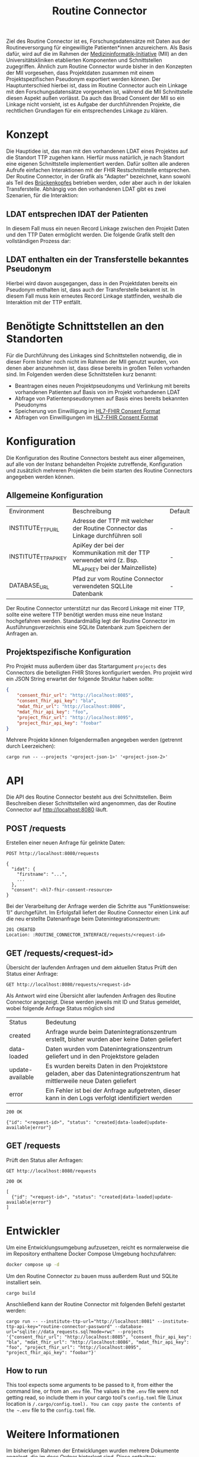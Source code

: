 #+title: Routine Connector
Ziel des Routine Connector ist es, Forschungsdatensätze mit Daten aus der Routineversorgung für eingewilligte Patienten*innen anzureichern. Als Basis dafür, wird auf die im Rahmen der  [[https://www.medizininformatik-initiative.de/][Medizininformatik-Initiative]] (MII) an den Universitätskliniken etablierten Komponenten und Schnittstellen zugegriffen.
Ähnlich zum Routine Connector wurde bisher in den Konzepten der MII vorgesehen, dass Projektdaten zusammen mit einem Projektspezifischen Pseudonym exportiert werden können. Der Hauptunterschied hierbei ist, dass im Routine Connector auch ein Linkage mit den Forschungsdatensätze vorgesehen ist, während die MII Schnittstelle diesen Aspekt außen vorlässt. Da auch das Broad Consent der MII so ein Linkage nicht vorsieht, ist es Aufgabe der durchführenden Projekte, die rechtlichen Grundlagen für ein entsprechendes Linkage zu klären.
* Konzept
Die Hauptidee ist, das man mit den vorhandenen LDAT eines Projektes auf die Standort TTP zugehen kann. Hierfür muss natürlich, je nach Standort eine eigenen Schnittstelle implementiert werden. Dafür sollten alle anderen Aufrufe einfachen Interaktionen mit der FHIR Restschnittstelle entsprechen. Der Routine Connector, in der Grafik als "Adapter" bezeichnet, kann sowohl als Teil des [[https://github.com/samply/bridgehead][Brückenkopfes]] betrieben werden, oder aber auch in der lokalen Transferstelle.
Abhängig von den vorhandenen LDAT gibt es zwei Szenarien, für die Interaktion:
** LDAT entsprechen IDAT der Patienten
In diesem Fall muss ein neuen Record Linkage zwischen den Projekt Daten und den TTP Daten ermöglicht werden. Die folgende Grafik stellt den vollständigen Prozess dar:
[[file:./docs/assets/process-with-idat.png]]
** LDAT enthalten ein der Transferstelle bekanntes Pseudonym
Hierbei wird davon ausgegangen, dass in den Projektdaten bereits ein Pseudonym enthalten ist, dass auch der Transferstelle bekannt ist. In diesem Fall muss kein erneutes Record Linkage stattfinden, weshalb die Interaktion mit der TTP entfällt.
[[file:./docs/assets/process-with-local-pseudonym.png]]
* Benötigte Schnittstellen an den Standorten
Für die Durchführung des Linkages sind Schnittstellen notwendig, die in dieser Form bisher noch nicht im Rahmen der MII genutzt wurden, von denen aber anzunehmen ist, dass diese bereits in großen Teilen vorhanden sind. Im Folgenden werden diese Schnittstellen kurz benannt:
- Beantragen eines neuen Projektpseudonyms und Verlinkung mit bereits vorhandenen Patienten auf Basis von im Projekt vorhandenen LDAT
- Abfrage von Patientenpseudonymen auf Basis eines bereits bekannten Pseudonyms
- Speicherung von Einwilligung im [[https://www.hl7.org/fhir/R4/consent.html][HL7-FHIR Consent Format]]
- Abfragen von Einwilligungen im [[https://www.hl7.org/fhir/R4/consent.html][HL7-FHIR Consent Format]]
* Konfiguration
Die Konfiguration des Routine Connectors besteht aus einer allgemeinen, auf alle von der Instanz behandelten Projekte zutreffende, Konfiguration und zusätzlich mehreren Projekten die beim starten des Routine Connectors angegeben werden können.
** Allgemeine Konfiguration
| Environment           | Beschreibung                                                                                          | Default |
| INSTITUTE_TTP_URL     | Adresse der TTP mit welcher der Routine Connector das Linkage durchführen soll                        | -       |
| INSTITUTE_TTP_API_KEY | ApiKey der bei der Kommunikation mit der TTP verwendet wird (z. Bsp. ML_API_KEY bei der Mainzelliste) | -       |
| DATABASE_URL          | Pfad zur vom Routine Connector verwendeten SQLLite Datenbank                                          | -       |
Der Routine Connector unterstützt nur das Record Linkage mit einer TTP, sollte eine weitere TTP benötigt werden muss eine neue Instanz hochgefahren werden.
Standardmäßig legt der Routine Connector im Ausführungsverzeichnis eine SQLite Datenbank zum Speichern der Anfragen an.
** Projektspezifische Konfiguration
Pro Projekt muss außerdem über das Startargument =projects= des Connectors die beteiligten FHIR Stores konfiguriert werden. Pro projekt wird ein JSON String erwartet der folgende Struktur haben sollte:
#+begin_src json
{
    "consent_fhir_url": "http://localhost:8085",
    "consent_fhir_api_key": "bla",
    "mdat_fhir_url": "http://localhost:8086",
    "mdat_fhir_api_key": "foo",
    "project_fhir_url": "http://localhost:8095",
    "project_fhir_api_key": "foobar"
}
#+end_src
Mehrere Projekte können folgendermaßen angegeben werden (getrennt durch Leerzeichen):
#+begin_src
cargo run -- --projects '<project-json-1>' '<project-json-2>'
#+end_src
* API
Die API des Routine Connector besteht aus drei Schnittstellen. Beim Beschreiben dieser Schnittstellen wird angenommen, das der Routine Connector auf http://localhost:8080 läuft.
** POST /requests
Erstellen einer neuen Anfrage für gelinkte Daten:
#+begin_src restclient
POST http://localhost:8080/requests

{
  "idat": {
    "firstname": "...",
    ...
  },
  "consent": <hl7-fhir-consent-resource>
}
#+end_src
Bei der Verarbeitung der Anfrage werden die Schritte aus "Funktionsweise: 1)" durchgeführt. Im Erfolgsfall liefert der Routine Connector einen Link auf die neu erstellte Datenanfrage beim Datenintegrationszentrum:
#+begin_src
201 CREATED
Location: :ROUTINE_CONNECTOR_INTERFACE/requests/<request-id>
#+end_src
** GET /requests/<request-id>
Übersicht der laufenden Anfragen und dem aktuellen Status
Prüft den Status einer Anfrage:
#+begin_src restclient
GET http://localhost:8080/requests/<request-id>
#+end_src
Als Antwort wird eine Übersicht aller laufenden Anfragen des Routine Connector angezeigt. Diese werden jeweils mit ID und Status gemeldet, wobei folgende Anfrage Status möglich sind
| Status           | Bedeutung                                                                                                                    |
| created          | Anfrage wurde beim Datenintegrationszentrum erstellt, bisher wurden aber keine Daten geliefert                               |
| data-loaded      | Daten wurden vom Datenintegrationszentrum geliefert und in den Projektstore geladen                                          |
| update-available | Es wurden bereits Daten in den Projektstore geladen, aber das Datenintegrationszentrum hat mittlerweile neue Daten geliefert |
| error            | Ein Fehler ist bei der Anfrage aufgetreten, dieser kann in den Logs verfolgt identifiziert werden                            |
#+begin_src
200 OK

{"id": "<request-id>", "status": "created|data-loaded|update-available|error"}
#+end_src
** GET /requests
Prüft den Status aller Anfragen:
#+begin_src restclient
GET http://localhost:8080/requests
#+end_src
#+begin_src
200 OK

[
  {"id": "<request-id>", "status": "created|data-loaded|update-available|error"}
]
#+end_src
* Entwickler
Um eine Entwicklungsumgebung aufzusetzen, reicht es normalerweise die im Repository enthaltene Docker Compose Umgebung hochzufahren:
#+begin_src bash
docker compose up -d
#+end_src

Um den Routine Connector zu bauen muss außerdem Rust und SQLite installiert sein.
#+begin_src
cargo build
#+end_src

Anschließend kann der Routine Connector mit folgenden Befehl gestartet werden:
#+begin_src
cargo run -- --institute-ttp-url="http://localhost:8081" --institute-ttp-api-key="routine-connector-password" --database-url="sqlite://data_requests.sql?mode=rwc" --projects '{"consent_fhir_url": "http://localhost:8085", "consent_fhir_api_key": "bla", "mdat_fhir_url": "http://localhost:8086", "mdat_fhir_api_key": "foo", "project_fhir_url": "http://localhost:8095", "project_fhir_api_key": "foobar"}'
#+end_src

** How to run
This tool expects some arguments to be passed to it, from either the command line, or from an ~.env~ file. The values in the ~.env~ file were not 
getting read, so include them in your cargo tool's ~config.toml~ file (Linux location is ~/.cargo/config.toml). You can copy paste the contents of
the ~.env~ file to the ~config.toml~ file.

* Weitere Informationen
Im bisherigen Rahmen der Entwicklungen wurden mehrere Dokumente angelegt, die im [[file:docs][docs]] Ordner hinterlegt sind. Diese enthalten:
- [[file:Testlauf der Schnittstellen.org][Testlauf der Schnittstellen]] :: Erstes Dokument in dem die notwendigen Aufrufe gesammelt wurden
- [[file:Referenzimplementierung Transferstelle.org][Referenzimplementierung Transferstelle.org]] :: Enthält die notwendigen Api Aufrufe durch die Transferstelle
- [[file:docs/api/][api]] :: Enthält mehrere Bash Skripte die mittels curl die Api des Routine Connector aufrufen

* Roadmap
** Fertigstellung Prozess mit IDAT
- [ ] Austausch der Identifier in den FHIR Resourcen sicher stellen
- [ ] Update des Data Request Status in der Datenbank implementieren
** Anpassung an den Prozess ohne IDAT
- [ ] Schnittstelle für POST auf =/requests= erweitern, sodass anstatt idat, ldat entgegengenommen werden
** Konfiguration für die Projekte des Routine Connectors über eine .well-known URL beziehen
** Implementierung von Schnittstellen der THS Greifswald
